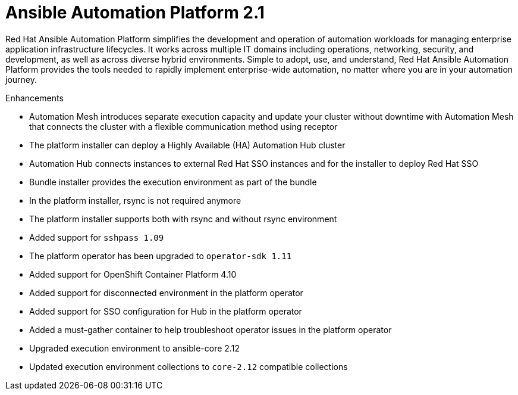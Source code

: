 :_mod-docs-content-type: REFERENCE

[[aap-2.1-intro]]
= Ansible Automation Platform 2.1

Red Hat Ansible Automation Platform simplifies the development and operation of automation workloads for managing enterprise application infrastructure lifecycles. It works across multiple IT domains including operations, networking, security, and development, as well as across diverse hybrid environments. Simple to adopt, use, and understand, Red Hat Ansible Automation Platform provides the tools needed to rapidly implement enterprise-wide automation, no matter where you are in your automation journey.

.Enhancements

* Automation Mesh introduces separate execution capacity and update your cluster without downtime with Automation Mesh that connects the cluster with a flexible communication method using receptor
* The platform installer can deploy a Highly Available (HA) Automation Hub cluster
* Automation Hub connects instances to external Red Hat SSO instances and for the installer to deploy Red Hat SSO
* Bundle installer provides the execution environment as part of the bundle
* In the platform installer, rsync is not required anymore
* The platform installer supports both with rsync and without rsync environment
* Added support for `sshpass 1.09`
* The platform operator has been upgraded to `operator-sdk 1.11`
* Added support for OpenShift Container Platform 4.10
* Added support for disconnected environment in the platform operator
* Added support for SSO configuration for Hub in the platform operator
* Added a must-gather container to help troubleshoot operator issues in the platform operator
* Upgraded execution environment to ansible-core 2.12
* Updated execution environment collections to `core-2.12` compatible collections
